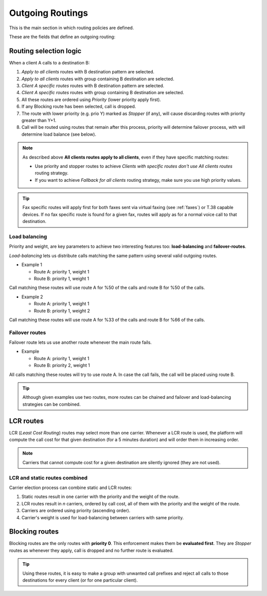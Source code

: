 .. _routes_weights:

*****************
Outgoing Routings
*****************

This is the main section in which routing policies are defined.

These are the fields that define an outgoing routing:

.. glossary::

    Client
        Should this route apply to all clients or just to one specific client?

    Routing Tag
        Routing tags allow clients to call to the same destination through different carriers. This field makes the
        route valid for just one routing tag (or for none).

    Call destination
        This groups allows selecting if this route applies for just one destination pattern, a group or faxes.

    Route type
        There are three kind of routes: static, LCR and block. In *static*, only one carrier is selected. In *LCR*, multiple carriers
        may be selected. In *block*, no carrier is selected as call will be dropped.

    Priority
        If a call matches several routes, it will be placed using the outgoing
        route with lower priority, as long as it is available.

    Weight
        If a call matches several routes with equal priority, weight will determine
        the proportion of calls that will use one route or another.

    Stopper
        If a call matches a route marked as stopper, matching routes with higher priority
        will be ignored. **Matching routes with SAME priority route WILL apply**.


Routing selection logic
=======================

When a client A calls to a destination B:

#. *Apply to all clients* routes with B destination pattern are selected.
#. *Apply to all clients* routes with group containing B destination are selected.
#. *Client A specific routes* routes with B destination pattern are selected.
#. *Client A specific routes* routes with group containing B destination are selected.
#. All these routes are ordered using *Priority* (lower priority apply first).
#. If any Blocking route has been selected, call is dropped.
#. The route with lower priority (e.g. prio Y) marked as *Stopper* (if any), will cause discarding routes with priority greater than Y+1.
#. Call will be routed using routes that remain after this process, priority will determine failover process, with will determine load balance (see below).


.. note:: As described above **All clients routes apply to all clients**, even if they have specific matching routes:

    * Use priority and stopper routes to achieve *Clients with specific routes don't use All clients routes* routing strategy.
    * If you want to achieve *Fallback for all clients* routing strategy, make sure you use high priority values.

.. tip:: Fax specific routes will apply first for both faxes sent via virtual faxing (see :ref:`faxes`) or T.38 capable devices.
         If no fax specific route is found for a given fax, routes will apply as for a normal voice call to that destination.

Load balancing
--------------

Priority and weight, are key parameters to achieve two interesting features too: **load-balancing** and **failover-routes**.

*Load-balancing* lets us distribute calls matching the same pattern using
several valid outgoing routes.

- Example 1

  - Route A: priority 1, weight 1
  - Route B: priority 1, weight 1

Call matching these routes will use route A for %50 of the calls and route B for
%50 of the calls.

- Example 2

  - Route A: priority 1, weight 1
  - Route B: priority 1, weight 2

Call matching these routes will use route A for %33 of the calls and route B for
%66 of the calls.

Failover routes
---------------

Failover route lets us use another route whenever the main route fails.

- Example

  - Route A: priority 1, weight 1
  - Route B: priority 2, weight 1

All calls matching these routes will try to use route A. In case the call fails,
the call will be placed using route B.

.. tip:: Although given examples use two routes, more routes can be chained and
   failover and load-balancing strategies can be combined.

LCR routes
==========

LCR (*Least Cost Routing*) routes may select more than one carrier. Whenever a LCR route is used, the platform will compute the call cost for that
given destination (for a 5 minutes duration) and will order them in increasing order.

.. note:: Carriers that cannot compute cost for a given destination are silently ignored (they are not used).

LCR and static routes combined
------------------------------

Carrier election process can combine static and LCR routes:

1. Static routes result in one carrier with the priority and the weight of the route.

2. LCR routes result in *n* carriers, ordered by call cost, all of them with the priority and the weight of the route.

3. Carriers are ordered using priority (ascending order).

4. Carrier's weight is used for load-balancing between carriers with same priority.

Blocking routes
===============

Blocking routes are the only routes with **priority 0**. This enforcement makes them be **evaluated first**. They are
*Stopper* routes as whenever they apply, call is dropped and no further route is evaluated.

.. tip:: Using these routes, it is easy to make a group with unwanted call prefixes and reject all calls to those
         destinations for every client (or for one particular client).
